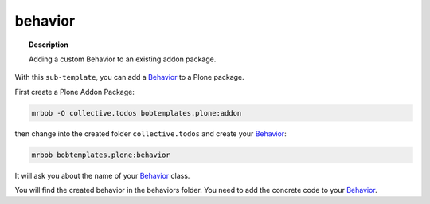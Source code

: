 ========
behavior
========

.. topic:: Description

    Adding a custom Behavior to an existing addon package.


With this ``sub-template``, you can add a `Behavior <https://docs.plone.org/develop/plone/content/behaviors.html#behaviors>`_ to a Plone package.

First create a Plone Addon Package:

.. code-block:: sh

    mrbob -O collective.todos bobtemplates.plone:addon

then change into the created folder ``collective.todos`` and create your Behavior_:

.. code-block:: sh

    mrbob bobtemplates.plone:behavior

It will ask you about the name of your Behavior_ class.

You will find the created behavior in the behaviors folder. You need to add the concrete code to your Behavior_.
